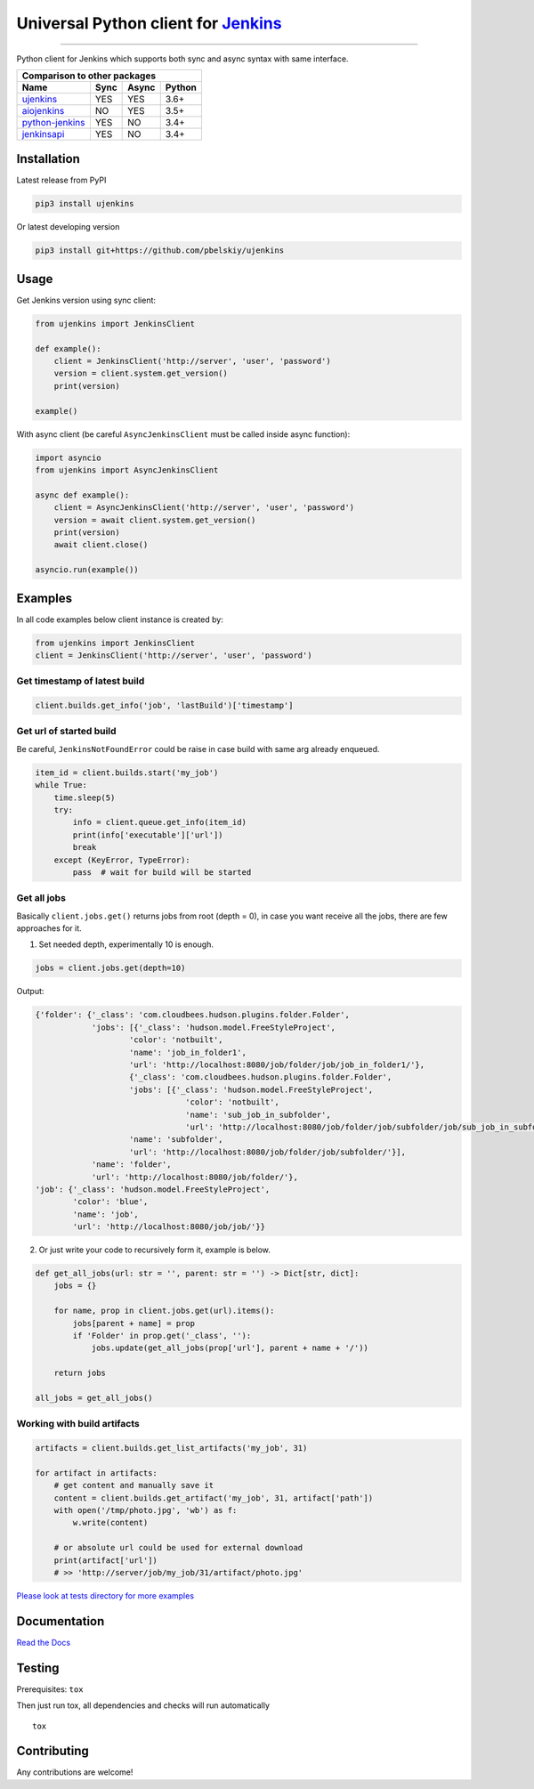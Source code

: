 Universal Python client for `Jenkins <http://jenkins.io>`_
==========================================================

|Build status|
|Docs status|
|Coverage status|
|Version status|
|Downloads status|

.. |Build status|
   image:: https://github.com/pbelskiy/ujenkins/workflows/Tests/badge.svg
.. |Docs status|
   image:: https://readthedocs.org/projects/ujenkins/badge/?version=latest
.. |Coverage status|
   image:: https://img.shields.io/coveralls/github/pbelskiy/ujenkins?label=Coverage
.. |Version status|
   image:: https://img.shields.io/pypi/pyversions/ujenkins?label=Python
.. |Downloads status|
   image:: https://img.shields.io/pypi/dm/ujenkins?color=1&label=Downloads

----

Python client for Jenkins which supports both sync and async syntax with same interface.

+--------------------------------------------+
|   Comparison to other packages             |
+-------------------+-------+-------+--------+
| Name              | Sync  | Async | Python |
+===================+=======+=======+========+
| `ujenkins`_       |  YES  |  YES  | 3.6+   |
+-------------------+-------+-------+--------+
| `aiojenkins`_     |  NO   |  YES  | 3.5+   |
+-------------------+-------+-------+--------+
| `python-jenkins`_ |  YES  |  NO   | 3.4+   |
+-------------------+-------+-------+--------+
| `jenkinsapi`_     |  YES  |  NO   | 3.4+   |
+-------------------+-------+-------+--------+

.. _ujenkins: https://github.com/pbelskiy/ujenkins
.. _aiojenkins: https://github.com/pbelskiy/aiojenkins
.. _python-jenkins: https://opendev.org/jjb/python-jenkins
.. _jenkinsapi: https://github.com/pycontribs/jenkinsapi

Installation
------------

Latest release from PyPI

.. code:: shell

    pip3 install ujenkins

Or latest developing version

.. code:: shell

    pip3 install git+https://github.com/pbelskiy/ujenkins

Usage
-----

Get Jenkins version using sync client:

.. code:: python

    from ujenkins import JenkinsClient

    def example():
        client = JenkinsClient('http://server', 'user', 'password')
        version = client.system.get_version()
        print(version)

    example()

With async client (be careful ``AsyncJenkinsClient`` must be called inside async function):

.. code:: python

    import asyncio
    from ujenkins import AsyncJenkinsClient

    async def example():
        client = AsyncJenkinsClient('http://server', 'user', 'password')
        version = await client.system.get_version()
        print(version)
        await client.close()

    asyncio.run(example())

Examples
--------

In all code examples below client instance is created by:

.. code:: python

    from ujenkins import JenkinsClient
    client = JenkinsClient('http://server', 'user', 'password')

Get timestamp of latest build
~~~~~~~~~~~~~~~~~~~~~~~~~~~~~

.. code:: python

    client.builds.get_info('job', 'lastBuild')['timestamp']

Get url of started build
~~~~~~~~~~~~~~~~~~~~~~~~

Be careful, ``JenkinsNotFoundError`` could be raise in case build with same arg already enqueued.

.. code:: python

    item_id = client.builds.start('my_job')
    while True:
        time.sleep(5)
        try:
            info = client.queue.get_info(item_id)
            print(info['executable']['url'])
            break
        except (KeyError, TypeError):
            pass  # wait for build will be started

Get all jobs
~~~~~~~~~~~~

Basically ``client.jobs.get()`` returns jobs from root (depth = 0), in case you
want receive all the jobs, there are few approaches for it.

1) Set needed depth, experimentally 10 is enough.

.. code-block:: python

    jobs = client.jobs.get(depth=10)

Output:

.. code-block:: python

    {'folder': {'_class': 'com.cloudbees.hudson.plugins.folder.Folder',
                'jobs': [{'_class': 'hudson.model.FreeStyleProject',
                        'color': 'notbuilt',
                        'name': 'job_in_folder1',
                        'url': 'http://localhost:8080/job/folder/job/job_in_folder1/'},
                        {'_class': 'com.cloudbees.hudson.plugins.folder.Folder',
                        'jobs': [{'_class': 'hudson.model.FreeStyleProject',
                                    'color': 'notbuilt',
                                    'name': 'sub_job_in_subfolder',
                                    'url': 'http://localhost:8080/job/folder/job/subfolder/job/sub_job_in_subfolder/'}],
                        'name': 'subfolder',
                        'url': 'http://localhost:8080/job/folder/job/subfolder/'}],
                'name': 'folder',
                'url': 'http://localhost:8080/job/folder/'},
    'job': {'_class': 'hudson.model.FreeStyleProject',
            'color': 'blue',
            'name': 'job',
            'url': 'http://localhost:8080/job/job/'}}

2) Or just write your code to recursively form it, example is below.

.. code:: python

    def get_all_jobs(url: str = '', parent: str = '') -> Dict[str, dict]:
        jobs = {}

        for name, prop in client.jobs.get(url).items():
            jobs[parent + name] = prop
            if 'Folder' in prop.get('_class', ''):
                jobs.update(get_all_jobs(prop['url'], parent + name + '/'))

        return jobs

    all_jobs = get_all_jobs()

Working with build artifacts
~~~~~~~~~~~~~~~~~~~~~~~~~~~~

.. code:: python

    artifacts = client.builds.get_list_artifacts('my_job', 31)

    for artifact in artifacts:
        # get content and manually save it
        content = client.builds.get_artifact('my_job', 31, artifact['path'])
        with open('/tmp/photo.jpg', 'wb') as f:
            w.write(content)

        # or absolute url could be used for external download
        print(artifact['url'])
        # >> 'http://server/job/my_job/31/artifact/photo.jpg'

`Please look at tests directory for more examples
<https://github.com/pbelskiy/ujenkins/tree/master/tests>`_

Documentation
-------------

`Read the Docs <https://ujenkins.readthedocs.io/en/latest/>`_

Testing
-------

Prerequisites: ``tox``

Then just run tox, all dependencies and checks will run automatically

::

    tox

Contributing
------------

Any contributions are welcome!
